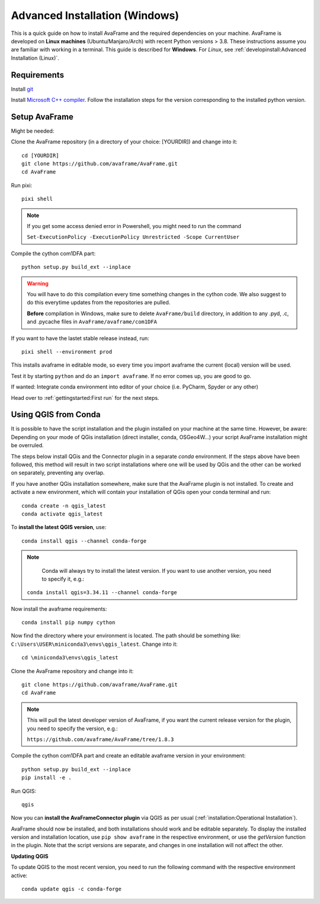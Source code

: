 Advanced Installation (Windows)
------------------------------

This is a quick guide on how to install AvaFrame
and the required dependencies on your machine. AvaFrame is developed on **Linux
machines** (Ubuntu/Manjaro/Arch) with recent Python versions > 3.8.
These instructions assume you are familiar with working in a terminal. This
guide is described for **Windows**. For *Linux*, see :ref:`developinstall:Advanced Installation (Linux)`.

Requirements
^^^^^^^^^^^^

Install `git <https://github.com/git-guides/install-git>`_

Install `Microsoft C++ compiler <https://wiki.python.org/moin/WindowsCompilers>`_.
Follow the installation steps for the version corresponding to the installed python version.

Setup AvaFrame
^^^^^^^^^^^^^^

Might be needed:

Clone the AvaFrame repository (in a directory of your choice: [YOURDIR]) and change into it::

  cd [YOURDIR]
  git clone https://github.com/avaframe/AvaFrame.git
  cd AvaFrame



Run pixi::

  pixi shell

.. Note::
    If you get some access denied error in Powershell, you might need to run the command

    ``Set-ExecutionPolicy -ExecutionPolicy Unrestricted -Scope CurrentUser``

Compile the cython com1DFA part::

   python setup.py build_ext --inplace

.. Warning::
   You will have to do this compilation every time something changes in the cython code. We also suggest
   to do this everytime updates from the repositories are pulled.

   **Before** compilation in Windows, make sure to delete ``AvaFrame/build`` directory, in addition to any .pyd, .c, and
   .pycache files in ``AvaFrame/avaframe/com1DFA``

If you want to have the lastet stable release instead, run::

  pixi shell --environment prod


This installs avaframe in editable mode, so every time you import avaframe the
current (local) version will be used.

Test it by starting ``python`` and do an ``import avaframe``. If no error comes
up, you are good to go.

If wanted: Integrate conda environment into editor of your choice (i.e. PyCharm, Spyder or any other)

Head over to :ref:`gettingstarted:First run` for the next steps.

Using QGIS from Conda
^^^^^^^^^^^^^^
It is possible to have the script installation and the plugin installed on your machine at the same time.
However, be aware: Depending on your mode of QGis installation (direct installer, conda, OSGeo4W...) your script AvaFrame installation might be overruled.  

The steps below install QGis and the Connector plugin in a separate *conda* environment. If the steps above have been followed, this method will result in two script installations where one will be used by QGis and the other can be worked on separately, preventing any overlap.

If you have another QGis installation somewhere, make sure that the AvaFrame plugin is not installed.
To create and activate a new environment, which will contain your installation of QGis open your conda terminal and run::

  conda create -n qgis_latest
  conda activate qgis_latest

To **install the latest QGIS version**, use::

  conda install qgis --channel conda-forge

.. Note::
   Conda will always try to install the latest version. If you want to use another version, you need to specify it, e.g.:

  ``conda install qgis=3.34.11 --channel conda-forge``

Now install the avaframe requirements::

  conda install pip numpy cython

Now find the directory where your environment is located. The path should be something like:
``C:\Users\USER\miniconda3\envs\qgis_latest``. Change into it::

  cd \miniconda3\envs\qgis_latest

Clone the AvaFrame repository and change into it::

  git clone https://github.com/avaframe/AvaFrame.git
  cd AvaFrame

.. Note::
  This will pull the latest developer version of AvaFrame, if you want the current release version for the plugin,
  you need to specify the version, e.g.:

  ``https://github.com/avaframe/AvaFrame/tree/1.8.3``

Compile the cython com1DFA part and create an editable avaframe version in your environment::

  python setup.py build_ext --inplace
  pip install -e .

Run QGIS::

  qgis

Now you can **install the AvaFrameConnector plugin** via QGIS as per usual (:ref:`installation:Operational Installation`).

AvaFrame should now be installed, and both installations should work and be editable separately. To display the installed version and installation location, use
``pip show avaframe`` in the respective environment, or use the *getVersion* function in the plugin. Note that the script
versions are separate, and changes in one installation will not affect the other.

**Updating QGIS**

To update QGIS to the most recent version, you need to run the following command with the respective environment active::

  conda update qgis -c conda-forge

